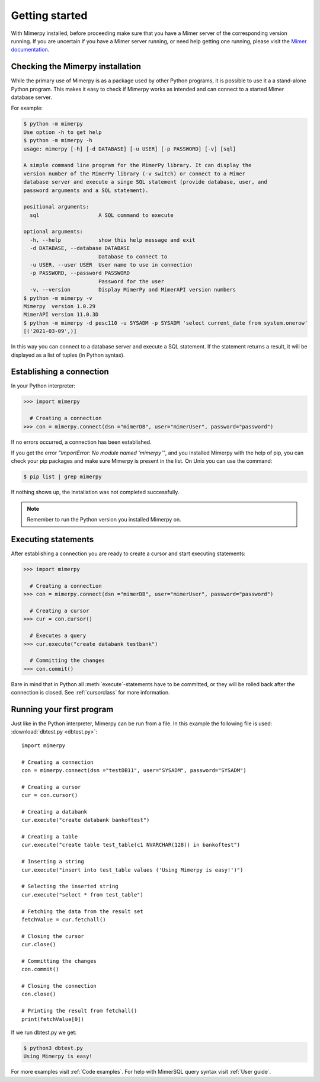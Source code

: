 ***************
Getting started
***************

With Mimerpy installed, before proceeding make sure that you have a
Mimer server of the corresponding version running. If you are
uncertain if you have a Mimer server running, or need help getting one
running, please visit the `Mimer documentation`_.

.. _Mimer documentation: https://developer.mimer.com/products/documentation/

Checking the Mimerpy installation
---------------------------------
While the primary use of Mimerpy is as a package used by other Python
programs, it is possible to use it a a stand-alone Python
program. This makes it easy to check if Mimerpy works as intended and
can connect to a started Mimer database server.

For example:

.. code-block:: console

    $ python -m mimerpy
    Use option -h to get help
    $ python -m mimerpy -h
    usage: mimerpy [-h] [-d DATABASE] [-u USER] [-p PASSWORD] [-v] [sql]

    A simple command line program for the MimerPy library. It can display the
    version number of the MimerPy library (-v switch) or connect to a Mimer
    database server and execute a singe SQL statement (provide database, user, and
    password arguments and a SQL statement).

    positional arguments:
      sql                   A SQL command to execute

    optional arguments:
      -h, --help            show this help message and exit
      -d DATABASE, --database DATABASE
                            Database to connect to
      -u USER, --user USER  User name to use in connection
      -p PASSWORD, --password PASSWORD
                            Password for the user
      -v, --version         Display MimerPy and MimerAPI version numbers
    $ python -m mimerpy -v
    Mimerpy  version 1.0.29
    MimerAPI version 11.0.3D
    $ python -m mimerpy -d pesc110 -u SYSADM -p SYSADM 'select current_date from system.onerow'
    [('2021-03-09',)]

In this way you can connect to a database server and execute a SQL
statement.  If the statement returns a result, it will be displayed as
a list of tuples (in Python syntax).


Establishing a connection
------------------------------------------------
In your Python interpreter:

.. code-block:: console

    >>> import mimerpy

      # Creating a connection
    >>> con = mimerpy.connect(dsn ="mimerDB", user="mimerUser", password="password")

If no errors occurred, a connection has been established.

If you get the error *"ImportError: No module named 'mimerpy'"*, and you installed
Mimerpy with the help of pip, you can check your pip packages and make sure Mimerpy
is present in the list. On Unix you can use the command:

.. code-block:: console

  $ pip list | grep mimerpy

If nothing shows up, the installation was not completed successfully.

.. note:: Remember to run the Python version you installed Mimerpy on.

Executing statements
--------------------
After establishing a connection you are ready to create a cursor and start executing statements:

.. code-block:: console

  >>> import mimerpy

    # Creating a connection
  >>> con = mimerpy.connect(dsn ="mimerDB", user="mimerUser", password="password")

    # Creating a cursor
  >>> cur = con.cursor()

    # Executes a query
  >>> cur.execute("create databank testbank")

    # Committing the changes
  >>> con.commit()

Bare in mind that in Python all :meth:`execute`-statements have to be committed,
or they will be rolled back after the connection is closed. See :ref:`cursorclass` for more
information.

Running your first program
---------------------------
Just like in the Python interpreter, Mimerpy can be run from a file.
In this example the following file is used: :download:`dbtest.py <dbtest.py>`::

  import mimerpy

  # Creating a connection
  con = mimerpy.connect(dsn ="testDB11", user="SYSADM", password="SYSADM")

  # Creating a cursor
  cur = con.cursor()

  # Creating a databank
  cur.execute("create databank bankoftest")

  # Creating a table
  cur.execute("create table test_table(c1 NVARCHAR(128)) in bankoftest")

  # Inserting a string
  cur.execute("insert into test_table values ('Using Mimerpy is easy!')")

  # Selecting the inserted string
  cur.execute("select * from test_table")

  # Fetching the data from the result set
  fetchValue = cur.fetchall()

  # Closing the cursor
  cur.close()

  # Committing the changes
  con.commit()

  # Closing the connection
  con.close()

  # Printing the result from fetchall()
  print(fetchValue[0])

If we run dbtest.py we get:

.. code-block:: console

  $ python3 dbtest.py
  Using Mimerpy is easy!

For more examples visit :ref:`Code examples`. For help with MimerSQL query syntax visit :ref:`User guide`.
